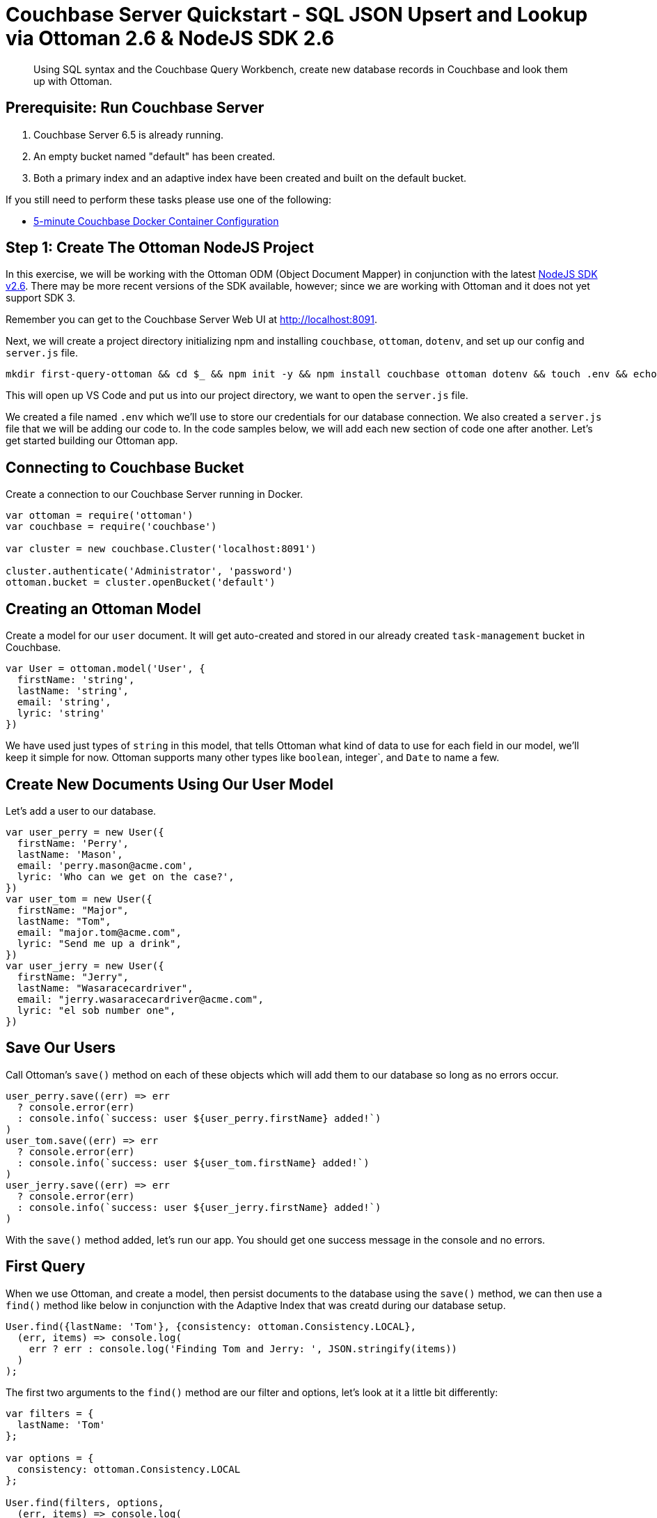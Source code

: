 = Couchbase Server Quickstart - SQL JSON Upsert and Lookup via Ottoman 2.6 & NodeJS SDK 2.6
:imagesdir: ../assets/images
:sourcedir: ../examples

[abstract]
Using SQL syntax and the Couchbase Query Workbench, create new database records in Couchbase and look them up with Ottoman. 

== Prerequisite: Run Couchbase Server

1. Couchbase Server 6.5 is already running.

2. An empty bucket named "default" has been created.

3. Both a primary index and an adaptive index have been created and built on the default bucket.

If you still need to perform these tasks please use one of the following:

* xref:quickstart-docker-image-manual-cb65-for-ottoman.adoc[5-minute Couchbase Docker Container Configuration]

== Step 1: Create The Ottoman NodeJS Project

In this exercise, we will be working with the Ottoman ODM (Object Document Mapper) in conjunction with the latest link:https://docs.couchbase.com/nodejs-sdk/2.6/start-using-sdk.html[NodeJS SDK v2.6]. There may be more recent versions of the SDK available, however; since we are working with Ottoman and it does not yet support SDK 3. 

Remember you can get to the Couchbase Server Web UI at http://localhost:8091. 

Next, we will create a project directory initializing npm and installing `couchbase`, `ottoman`, `dotenv`, and set up our config and `server.js` file.

```sh
mkdir first-query-ottoman && cd $_ && npm init -y && npm install couchbase ottoman dotenv && touch .env && echo -e "user=Administrator \npass=password \n" >> .env && touch server.js && code .
```

This will open up VS Code and put us into our project directory, we want to open the `server.js` file.

We created a file named `.env` which we'll use to store our credentials for our database connection. We also created a `server.js` file that we will be adding our code to. In the code samples below, we will add each new section of code one after another. Let's get started building our Ottoman app.

== Connecting to Couchbase Bucket

Create a connection to our Couchbase Server running in Docker.

```js
var ottoman = require('ottoman')
var couchbase = require('couchbase')

var cluster = new couchbase.Cluster('localhost:8091')

cluster.authenticate('Administrator', 'password')
ottoman.bucket = cluster.openBucket('default')
```

== Creating an Ottoman Model

Create a model for our `user` document. It will get auto-created and stored in our already created `task-management` bucket in Couchbase.

```js
var User = ottoman.model('User', {
  firstName: 'string',
  lastName: 'string',
  email: 'string',
  lyric: 'string'
})
```

We have used just types of `string` in this model, that tells Ottoman what kind of data to use for each field in our model, we'll keep it simple for now. Ottoman supports many other types like `boolean`, integer`, and  `Date` to name a few. 

== Create New Documents Using Our User Model

Let's add a user to our database.

```js
var user_perry = new User({
  firstName: 'Perry',
  lastName: 'Mason',
  email: 'perry.mason@acme.com',
  lyric: 'Who can we get on the case?',
})
var user_tom = new User({
  firstName: "Major",
  lastName: "Tom",
  email: "major.tom@acme.com",
  lyric: "Send me up a drink",
})
var user_jerry = new User({
  firstName: "Jerry",
  lastName: "Wasaracecardriver",
  email: "jerry.wasaracecardriver@acme.com",
  lyric: "el sob number one",
})
```

== Save Our Users

Call Ottoman's `save()` method on each of these objects which will add them to our database so long as no errors occur.

```js
user_perry.save((err) => err
  ? console.error(err)
  : console.info(`success: user ${user_perry.firstName} added!`)
)
user_tom.save((err) => err
  ? console.error(err)
  : console.info(`success: user ${user_tom.firstName} added!`)
)
user_jerry.save((err) => err
  ? console.error(err)
  : console.info(`success: user ${user_jerry.firstName} added!`)
)
```

With the `save()` method added, let's run our app. You should get one success message in the console and no errors.

== First Query

When we use Ottoman, and create a model, then persist documents to the database using the `save()` method, we can then use a `find()` method like below in conjunction with the Adaptive Index that was creatd during our database setup.

```js
User.find({lastName: 'Tom'}, {consistency: ottoman.Consistency.LOCAL},
  (err, items) => console.log(
    err ? err : console.log('Finding Tom and Jerry: ', JSON.stringify(items))
  )
);

```

The first two arguments to the `find()` method are our filter and options, let's look at it a little bit differently:

```js
var filters = { 
  lastName: 'Tom'
};

var options = {
  consistency: ottoman.Consistency.LOCAL
};

User.find(filters, options,
  (err, items) => console.log(
    err ? err : console.log('Finding Tom and Jerry: ', JSON.stringify(items))
  )
);
```

If we were expecting 20 or more records to be retrieved by that query we could page the results in the options to get the second page, like this:

```js
var options = {
  limit: 10,
  skip: 10
  consistency: ottoman.Consistency.LOCAL
};
```

== Summary

We have created models in Ottoman, defined some documents and persited them to the database and then subsequently looked them up using the built in `find()` method. We have not yet touched on indexes other than the fact that we created two of them during the docker and indexes section of the quickstart.

Couchbase will use the most efficient index for searching for our user by lastName, in that case it's the adaptive index that we can find in our Indexes tab of the Couchbase WebUI.

If those indexes were not present, we would get an error in our applicaiton like:

```sh
"errors": [
  {
    "code": 4000,
    "msg": "No index available on keyspace default that matches your query. Use CREATE INDEX or CREATE PRIMARY INDEX to create an index, or check that your expected index is online."
  }
]
```